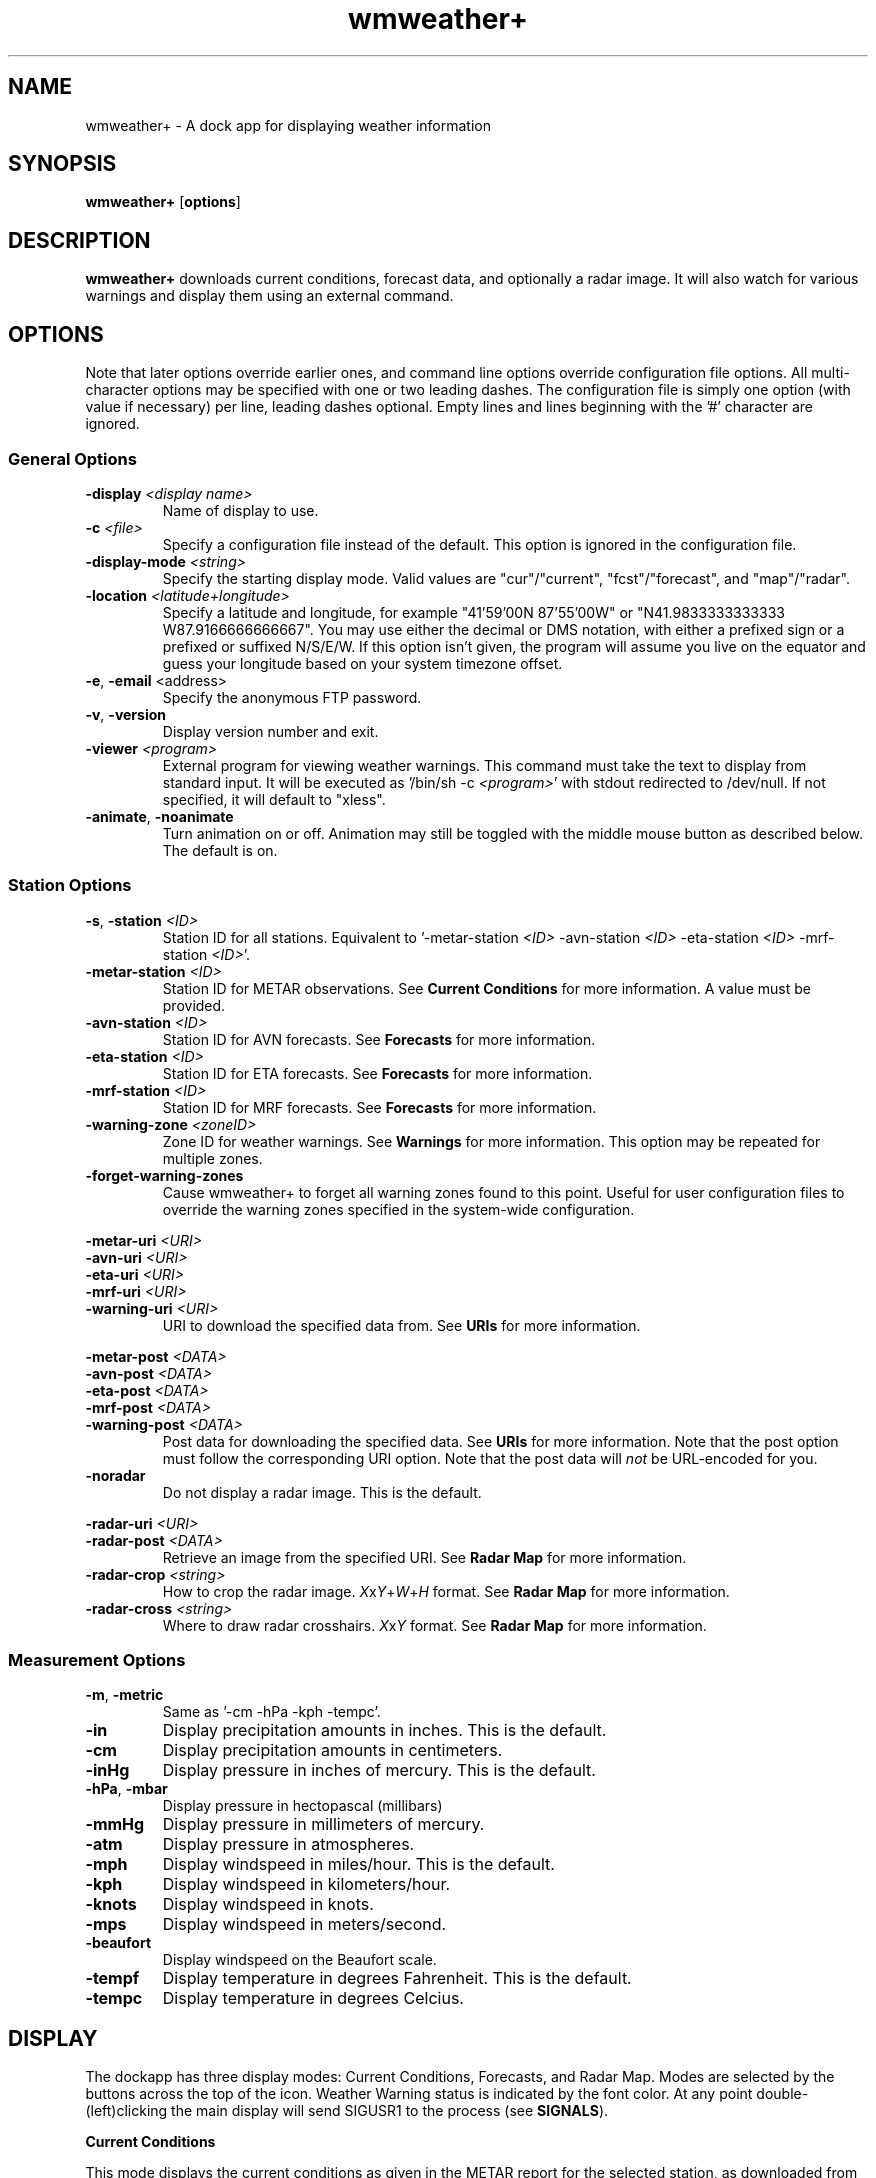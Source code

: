 .de Sh
.br
.if t .Sp
.ne 5
.PP
\fB\\$1\fR
.PP
..
.TH wmweather+ 1x "August 17, 2010"
.SH NAME
wmweather+ \- A dock app for displaying weather information
.P
.SH SYNOPSIS
.B wmweather+
.RB [\| options \|]
.SH DESCRIPTION
\fBwmweather+\fP downloads current conditions, forecast data, and optionally a
radar image. It will also watch for various warnings and display them using an
external command.
.SH OPTIONS
Note that later options override earlier ones, and command line options
override configuration file options. All multi-character options may be
specified with one or two leading dashes. The configuration file is simply one
option (with value if necessary) per line, leading dashes optional. Empty lines
and lines beginning with the '#' character are ignored.
.SS General Options
.TP
.BI "-display " <display\ name>
Name of display to use.
.TP
.BI "-c " <file>
Specify a configuration file instead of the default. This option is ignored in
the configuration file.
.TP
.BI "-display-mode " <string>
Specify the starting display mode. Valid values are "cur"/"current",
"fcst"/"forecast", and "map"/"radar".
.TP
.BI "-location " <latitude+longitude>
Specify a latitude and longitude, for example "41'59'00N 87'55'00W" or
"N41.9833333333333 W87.9166666666667". You may use either the decimal or DMS
notation, with either a prefixed sign or a prefixed or suffixed N/S/E/W. If
this option isn't given, the program will assume you live on the equator and
guess your longitude based on your system timezone offset.
.TP
.BR "-e\fR,\fP\ -email " <address>
Specify the anonymous FTP password.
.TP
.BR -v ", " -version
Display version number and exit.
.TP
.BI "-viewer " <program>
External program for viewing weather warnings. This command must take the text
to display from standard input. It will be executed as '/bin/sh -c
\fI<program>\fP' with stdout redirected to /dev/null. If not specified, it will
default to "xless".
.TP
.BR -animate ", " -noanimate
Turn animation on or off. Animation may still be toggled with the middle mouse
button as described below. The default is on.
.SS Station Options
.TP
.BI "-s\fR,\fP\ -station " <ID>
Station ID for all stations. Equivalent to 
.RI "'-metar-station " <ID> " -avn-station " <ID>
.RI " -eta-station " <ID> " -mrf-station " <ID> '.
.TP
.BI "-metar-station " <ID>
Station ID for METAR observations. See \fBCurrent Conditions\fP for more
information. A value must be provided.
.TP
.BI "-avn-station " <ID>
Station ID for AVN forecasts. See \fBForecasts\fP for more information.
.TP
.BI "-eta-station " <ID>
Station ID for ETA forecasts. See \fBForecasts\fP for more information.
.TP
.BI "-mrf-station " <ID>
Station ID for MRF forecasts. See \fBForecasts\fP for more information.
.TP
.BI "-warning-zone " <zoneID>
Zone ID for weather warnings. See \fBWarnings\fP for more information. This
option may be repeated for multiple zones.
.TP
.BI "-forget-warning-zones"
Cause wmweather+ to forget all warning zones found to this point. Useful for
user configuration files to override the warning zones specified in the
system-wide configuration.
.P
.BI "-metar-uri " <URI>
.br
.BI "-avn-uri " <URI>
.br
.BI "-eta-uri " <URI>
.br
.BI "-mrf-uri " <URI>
.br
.BI "-warning-uri " <URI>
.RS
URI to download the specified data from. See \fBURIs\fP for more information.
.RE
.P
.BI "-metar-post " <DATA>
.br
.BI "-avn-post " <DATA>
.br
.BI "-eta-post " <DATA>
.br
.BI "-mrf-post " <DATA>
.br
.BI "-warning-post " <DATA>
.RS
Post data for downloading the specified data. See \fBURIs\fP for more
information. Note that the post option must follow the corresponding URI
option. Note that the post data will \fInot\fP be URL-encoded for you.
.RE
.TP
.B -noradar
Do not display a radar image. This is the default.
.P
.BI "-radar-uri " <URI>
.br
.BI "-radar-post " <DATA>
.RS
Retrieve an image from the specified URI. See \fBRadar Map\fP for more
information.
.RE
.TP
.BI "-radar-crop " <string>
How to crop the radar image. 
.IR X x Y + W + H
format. See \fBRadar Map\fP for more information.
.TP
.BI "-radar-cross " <string>
Where to draw radar crosshairs. 
.IR X x Y
format. See \fBRadar Map\fP for more
information.
.SS Measurement Options
.TP
.BR -m ", " -metric
Same as '-cm -hPa -kph -tempc'.
.TP
.B -in
Display precipitation amounts in inches. This is the default.
.TP
.B -cm
Display precipitation amounts in centimeters.
.TP
.B -inHg
Display pressure in inches of mercury. This is the default.
.TP
.BR -hPa ", " -mbar
Display pressure in hectopascal (millibars)
.TP
.B -mmHg
Display pressure in millimeters of mercury.
.TP
.B -atm
Display pressure in atmospheres.
.TP
.B -mph
Display windspeed in miles/hour. This is the default.
.TP
.B -kph
Display windspeed in kilometers/hour.
.TP
.B -knots
Display windspeed in knots.
.TP
.B -mps
Display windspeed in meters/second.
.TP
.B -beaufort
Display windspeed on the Beaufort scale.
.TP
.B -tempf
Display temperature in degrees Fahrenheit. This is the default.
.TP
.B -tempc
Display temperature in degrees Celcius.
.SH DISPLAY
The dockapp has three display modes: Current Conditions, Forecasts, and Radar
Map. Modes are selected by the buttons across the top of the icon. Weather
Warning status is indicated by the font color. At any point
double-(left)clicking the main display will send SIGUSR1 to the process (see
\fBSIGNALS\fP).
.Sh "Current Conditions"
This mode displays the current conditions as given in the METAR report for the
selected station, as downloaded from
.UR http://weather.noaa.gov/pub/data/observations/metar/stations/
http://weather.noaa.gov/pub/data/observations/metar/stations/
.UE
.RI .
Downloads are attempted every 15 minutes. Find your station at
.UR http://www.nws.noaa.gov/tg/siteloc.shtml
http://www.nws.noaa.gov/tg/siteloc.shtml
.UE
.RI .
.P
The station ID is displayed at the top left of the display. The observation
date (local) is to the right, and the time (local and UTC) occupies the line
below. Under that, to the right is the temperature and relative humidity, the
wind direction and speed, the atmospheric pressure (indicated by "P"), the
heat index (indicated by "HI"), and the wind chill (indicated by "WC").
.P
To the left is a graphical display of the current weather. The sky condition is
indicated as clear (sun), partly cloudy (sun with small clouds), mostly cloudy
(sun behind a large cloud), or overcast (large cloud). This image may be
covered by fog (foggy overlay), dust/sand/haze (brownish particles), or blowing
snow/dust/sand (blue wind-lines), with the level of transparency indicating the
degree of visibility. If a funnel cloud or tornado was reported, a tornado
graphic will be displayed instead of the sky condition.
.P
Beneath this graphic, icons will depict rain (raindrop), snow (snowflake),
freezing precipitation (hailstones), and thunderstorms (lightning bolt). If
animation is enabled, the icons will appear and vanish on a ten second cycle
to indicate precipitation intensity. Animation may be enabled or disabled by
middle-clicking the display.
.Sh Forecasts
This mode displays the current conditions as given in the AVN, ETA, and MRF
data for the selected stations, as downloaded from
.UR http://www.nws.noaa.gov/tdl/synop/products/bullform.mav.htm
http://www.nws.noaa.gov/tdl/synop/products/bullform.mav.htm
.UE
.RI ,
.UR http://www.nws.noaa.gov/mdl/synop/products/bullform.met.htm
http://www.nws.noaa.gov/mdl/synop/products/bullform.met.htm
.UE
and
.UR http://www.nws.noaa.gov/tdl/synop/products/bullform.mex.htm
http://www.nws.noaa.gov/tdl/synop/products/bullform.mex.htm
.UE
.RI .
AVN and ETA reports are downloaded at startup, 0000Z, and 1200Z. MRF reports
are downloaded at startup and 0000Z. In the event of failure, downloads will be
retried every 15 minutes. See the URIs given to find your stations.
.P
The display is divided into two sections. A small window at the top indicates
the date and hour (local time) for which this forecast is valid. Left-clicking
this window or clicking the small arrow-button to the right will advance to
the next forecast; right-clicking or clicking the small arrow-button to the
left will move to the previous forecast. Middle-clicking will return to the
first forecast in the list.
.P
The larger display at the bottom shows the forecast for the selected date and
time. To the right from top to bottom are the station ID, the daily high and
low temperatures, the predicted temperature and relative humidity, and the
wind direction and speed. The final line may display the heat index (HI), the
wind chill (WC), the amount of snow to fall in that period (SN), the amount of
liquid-equivalent precipitation to fall in that period (P), or the forecast
type (e.g. "AVN" or "MRF").
.P
To the left is a weather display similar to that for the Current Conditions.
The animation here indicates the percent chance of rain, snow, freezing
precipitation, thunderstorms, and severe thunderstorms (large lightning bolt).
Animation may be turned on or off with the middle button. When animation is
off, the mouse wheel may be used to adjust the cutoff chance for the display
(hold Shift to adjust faster). The cutoff will be displayed briefly when first
turning off animation, when first displaying forecasts, whenever button 6
(typically, the 'side' button) is held down in the large display. Permanent
cutoff display may be toggled by double-middle-clicking the large display.
.Sh "Radar Map"
The radar image will be downloaded every 30 minutes from the URI specified.
Then, if -radar-crop was specified in the form
.IR X x Y + W + H ,
a subimage of witdh \fIW\fP and height \fIH\fP will be taken, with the
upper-left pixel taken from
.RI ( X ", " Y ).
If \fIX\fP or \fIY\fP is negative, it will be measured from the right/bottom of
the image instead of the top/left. The image is then resized to fit within the
52x40 rectangle available. A border around the image indicates the current font
color. If -radar-cross was specified in the form
.IR X x Y ,
crosshairs will then be
drawn over the pixel
.RI ( X ", " Y )
when the middle button is held on the radar map.
.P
If -noradar was specified or no radar data is available, an image to that
effect will be displayed instead.
.P
Some nice images are available from
.UR http://weather.noaa.gov/radar/mosaic/DS.p19r0/ar.us.conus.shtml
http://weather.noaa.gov/radar/mosaic/DS.p19r0/ar.us.conus.shtml
.UE
and
.UR http://www.weather.com/common/home/maps.html
http://www.weather.com/common/home/maps.html
.UE
.RI .
Be kind, since the display is so small pick the smallest version of the image
to download.
.Sh "Weather Warnings"
Various weather warnings, watches, and statements for the specified zone are
downloaded from 
.UR http://weather.noaa.gov/pub/data/watches_warnings/
http://weather.noaa.gov/pub/data/watches_warnings/
.UE
.RI .
Downloads are attempted at the same time METAR observations are retrieved. Find
your zone at
.UR http://weather.noaa.gov/
http://weather.noaa.gov/
.UE
or
.UR http://weather.gov/
http://weather.gov/
.UE
.RI .
Note that some areas issue weather warnings by multiple geopolitical units
(e.g. "zones" and "counties"). The -warning-zone option may be specified
multiple times, so all appropriate files may be inspected.
.P
If any new warnings are downloaded, all text will be displayed in an
orange/red scheme instead of the normal blue/orange. The new warnings may then
be viewed by left-clicking the large display window in any mode. At any point,
all current warnings may be displayed by right-clicking the large display.
.SH "URIs"
The URIs from which the various observations, forecasts, and images are
downloaded can be easily customized by supplying values for the various
.I -*-uri
options. The following substitution variables are available:
.TP
.B %s
The station ID for the specified data type (note that warnings have no station
ID).
.TP
.B %z
The zone ID, for warnings.
.TP
.B %f
The warning type, for warnings (e.g. "tornado", "special_weather_stmt").
.P
The substitutions can be manipulated with the standard
.BR printf (3)
modifiers for strings, in particular the
.BR # ", " 0 ", " - ", "
.BR "' '" ", " + ", and " '
flags, the
.BR "field width" ,
and the
.B precision
fields are accepted. Also, an additional flag
.B !
is recognized to use the capitalized versions of various numeric flags (e.g.
\fBX\fP versus \fBx\fP) and to capitalize character or string values, and an
additional syntax
.BI ">" "<offset>"
after the precision is recognized to start at an offset into the string value
(negative values indicate offset from the end of the string).
.P
The current defaults are:
.TP
metar-uri
.nf
http://weather.noaa.gov/pub/data/observations/metar/stations/%s.TXT
.fi
.TP
avn-uri
.nf
http://www.nws.noaa.gov/cgi-bin/mos/getmav.pl?sta=%s
.fi
.TP
eta-uri
.nf
http://www.nws.noaa.gov/cgi-bin/mos/getmet.pl?sta=%s
.fi
.TP
mrf-uri
.nf
http://www.nws.noaa.gov/cgi-bin/mos/getmex.pl?sta=%s
.fi
.TP
warning-uri
.nf
http://weather.noaa.gov/pub/data/watches_warnings/%f/%.2z/%z.txt
.fi
.SH FILES
.TP
.I $HOME/.wmweather+/
Directory used to store downloaded data files. These files may be deleted at
any time.
.TP
.I $HOME/.wmweather+/conf
User configuration.
.TP
.I /etc/wmweather+.conf
System configuration.
.TP
.I $HOME/.wmweather+/.dir-test
Created and deleted to test write access to \fI$HOME/.wmweather+/\fP
.SH SIGNALS
.TP
.I SIGUSR1
Forces downloads for the current mode to be attempted immediately.
.TP
.I SIGUSR2
Forces all downloads to be attempted immediately.
.SH BUGS
Before reporting a bug, please check the HINTS file (in particular,
proxy instructions are in that file). Also, please verify that you have
the latest version of wmweather+, and that your bug has not already been
reported. Bugs may be filed at
.UR http://sourceforge.net/tracker/?group_id=60336&atid=493854
http://sourceforge.net/tracker/?group_id=60336&atid=493854
.UE
.RI .
.SH AUTHORS
\fBwmweather+\fP was written by \fIBrad Jorsch
<anomie@users.sourceforge.net>\fP, using the wmgeneral code by \fIMartijn
Pieterse <pieterse@xs4all.nl>\fP.
.P
Email regarding wmweather+ should be sent to
\fIanomie@users.sourceforge.net\fP.
.SH INSPIRATION
wmWeather was a good idea, but it didn't give me enough information. However,
no code from wmWeather was used in writing wmweather+.
